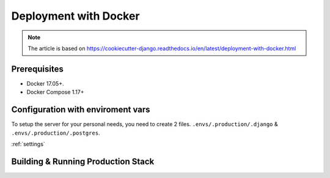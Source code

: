 Deployment with Docker
======================

.. note::
    The article is based on https://cookiecutter-django.readthedocs.io/en/latest/deployment-with-docker.html

Prerequisites
-------------

* Docker 17.05+.
* Docker Compose 1.17+

Configuration with enviroment vars
----------------------------------

To setup the server for your personal needs, you need to create 2 files.
``.envs/.production/.django`` & ``.envs/.production/.postgres``.

:ref:`settings`



Building & Running Production Stack
-----------------------------------
